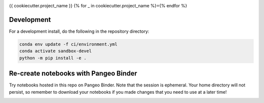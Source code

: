 .. image:: https://img.shields.io/github/workflow/status/{{cookiecutter.github_username_or_organization}}/{{cookiecutter.project_slug}}/CI?logo=github&style=for-the-badge
    :target: https://github.com/{{cookiecutter.github_username_or_organization}}/{{cookiecutter.project_slug}}/actions
    :alt: GitHub Workflow CI Status

.. image:: https://img.shields.io/github/workflow/status/{{cookiecutter.github_username_or_organization}}/{{cookiecutter.project_slug}}/code-style?label=Code%20Style&style=for-the-badge
    :target: https://github.com/{{cookiecutter.github_username_or_organization}}/{{cookiecutter.project_slug}}/actions
    :alt: GitHub Workflow Code Style Status

.. image:: https://img.shields.io/codecov/c/github/{{cookiecutter.github_username_or_organization}}/{{cookiecutter.project_slug}}.svg?style=for-the-badge
    :target: https://codecov.io/gh/{{cookiecutter.github_username_or_organization}}/{{cookiecutter.project_slug}}

.. If you want the following badges to be visible, please remove this line, and unindent the lines below
    .. image:: https://img.shields.io/readthedocs/{{cookiecutter.project_slug}}/latest.svg?style=for-the-badge
        :target: https://{{cookiecutter.project_slug}}.readthedocs.io/en/latest/?badge=latest
        :alt: Documentation Status

    .. image:: https://img.shields.io/pypi/v/{{cookiecutter.project_slug}}.svg?style=for-the-badge
        :target: https://pypi.org/project/{{cookiecutter.project_slug}}
        :alt: Python Package Index

    .. image:: https://img.shields.io/conda/vn/conda-forge/{{cookiecutter.project_slug}}.svg?style=for-the-badge
        :target: https://anaconda.org/conda-forge/{{cookiecutter.project_slug}}
        :alt: Conda Version


{{ cookiecutter.project_name }}
{% for _ in cookiecutter.project_name %}={% endfor %}

Development
------------

For a development install, do the following in the repository directory:

.. code-block:: bash

    conda env update -f ci/environment.yml
    conda activate sandbox-devel
    python -m pip install -e .


Re-create notebooks with Pangeo Binder
--------------------------------------

Try notebooks hosted in this repo on Pangeo Binder. Note that the session is ephemeral.
Your home directory will not persist, so remember to download your notebooks if you
made changes that you need to use at a later time!

.. image:: https://img.shields.io/static/v1.svg?logo=Jupyter&label=Pangeo+Binder&message=GCE+us-central1&color=blue&style=for-the-badge
    :target: https://binder.pangeo.io/v2/gh/{{cookiecutter.github_username_or_organization}}/{{cookiecutter.project_slug}}/master?urlpath=lab
    :alt: Binder
